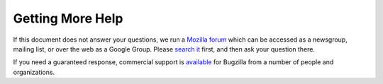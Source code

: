 .. _getting-help:

Getting More Help
#################

If this document does not answer your questions, we run a
`Mozilla forum <https://www.mozilla.org/about/forums/#support-bugzilla>`_
which can be accessed as a newsgroup, mailing list, or over the web as a
Google Group. Please
`search it <https://groups.google.com/forum/#!forum/mozilla.support.bugzilla>`_
first, and then ask your question there.

If you need a guaranteed response, commercial support is
`available <http://www.bugzilla.org/support/consulting.html>`_ for Bugzilla
from a number of people and organizations.

